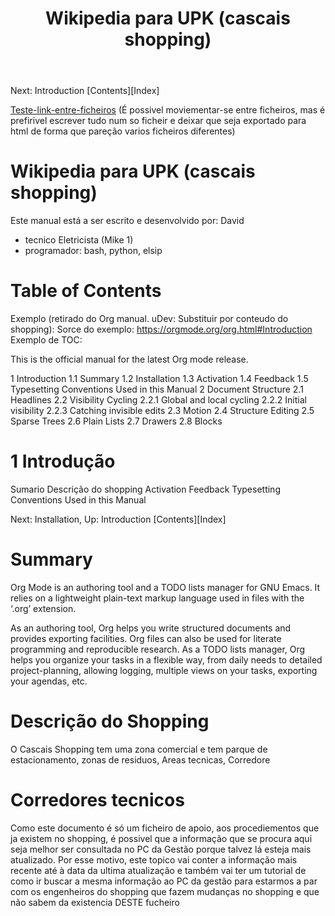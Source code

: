 #+TITLE: Wikipedia para UPK (cascais shopping)
#+DESCRIPTION: Primeiro ficheiro da wikipedia sobre a upk. Apartir deste ficheiro, tens acesso a todos os outros via links ou menus

Next: Introduction   [Contents][Index]

[[file:ficheiro-1-teste.org][Teste-link-entre-ficheiros]] (É possivel moviementar-se entre ficheiros, mas é prefirivel escrever tudo num so ficheir e deixar que seja exportado para html de forma que pareção varios ficheiros diferentes)

* Wikipedia para UPK (cascais shopping)
Este manual está a ser escrito e desenvolvido por: David
 - tecnico Eletricista (Mike 1)
 - programador: bash, python, elsip
 

* Table of Contents
Exemplo (retirado do Org manual. uDev: Substituir por conteudo do shopping):
Sorce do exemplo: https://orgmode.org/org.html#Introduction
Exemplo de TOC:

This is the official manual for the latest Org mode release.

1 Introduction
1.1 Summary
1.2 Installation
1.3 Activation
1.4 Feedback
1.5 Typesetting Conventions Used in this Manual
2 Document Structure
2.1 Headlines
2.2 Visibility Cycling
2.2.1 Global and local cycling
2.2.2 Initial visibility
2.2.3 Catching invisible edits
2.3 Motion
2.4 Structure Editing
2.5 Sparse Trees
2.6 Plain Lists
2.7 Drawers
2.8 Blocks

* 1 Introdução
Sumario
Descrição do shopping
Activation
Feedback
Typesetting Conventions Used in this Manual

Next: Installation, Up: Introduction   [Contents][Index]

* <<1.1>> Summary
Org Mode is an authoring tool and a TODO lists manager for GNU Emacs. It relies on a lightweight plain-text markup language used in files with the ‘.org’ extension.

As an authoring tool, Org helps you write structured documents and provides exporting facilities. Org files can also be used for literate programming and reproducible research. As a TODO lists manager, Org helps you organize your tasks in a flexible way, from daily needs to detailed project-planning, allowing logging, multiple views on your tasks, exporting your agendas, etc.
* <<1.2>> Descrição do Shopping
O Cascais Shopping tem uma zona comercial e tem parque de estacionamento, zonas de residuos, Areas tecnicas, Corredore
* <<1.2.1>> Corredores tecnicos
Como este documento é só um ficheiro de apoio, aos procediementos que ja existem no shopping, é possivel que a informação que se procura aqui seja melhor ser consultada no PC da Gestão porque talvez lá esteja mais atualizado. Por esse motivo, este topico vai conter a informação mais recente até à data da ultima atualização e também vai ter um tutorial de como ir buscar a mesma informação ao PC da gestão para estarmos a par com os engenheiros do shopping que fazem mudanças no shopping e que não sabem da existencia DESTE fucheiro
